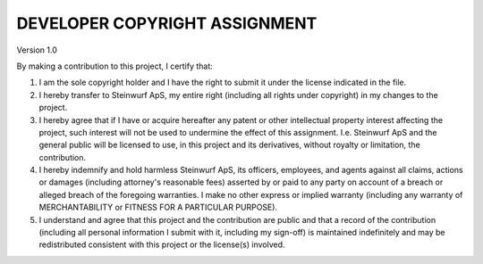DEVELOPER COPYRIGHT ASSIGNMENT
==============================
Version 1.0

By making a contribution to this project, I certify that:

1. I am the sole copyright holder and I have the right to submit
   it under the license indicated in the file.

2. I hereby transfer to Steinwurf ApS, my entire right (including all
   rights under copyright) in my changes to the project.

3. I hereby agree that if I have or acquire hereafter any patent or 
   other intellectual property interest affecting the project, such
   interest will not be used to undermine the effect of this assignment.
   I.e. Steinwurf ApS and the general public will be licensed to use, in
   this project and its derivatives, without royalty or limitation, the 
   contribution.

4. I hereby indemnify and hold harmless Steinwurf ApS, its officers, 
   employees, and agents against all claims, actions or damages 
   (including attorney's reasonable fees) asserted by or paid to any
   party on account of a breach or alleged breach of the foregoing
   warranties. I make no other express or implied warranty (including 
   any warranty of MERCHANTABILITY or FITNESS FOR A PARTICULAR PURPOSE).

5. I understand and agree that this project and the contribution
   are public and that a record of the contribution (including all
   personal information I submit with it, including my sign-off) is
   maintained indefinitely and may be redistributed consistent with
   this project or the license(s) involved.
